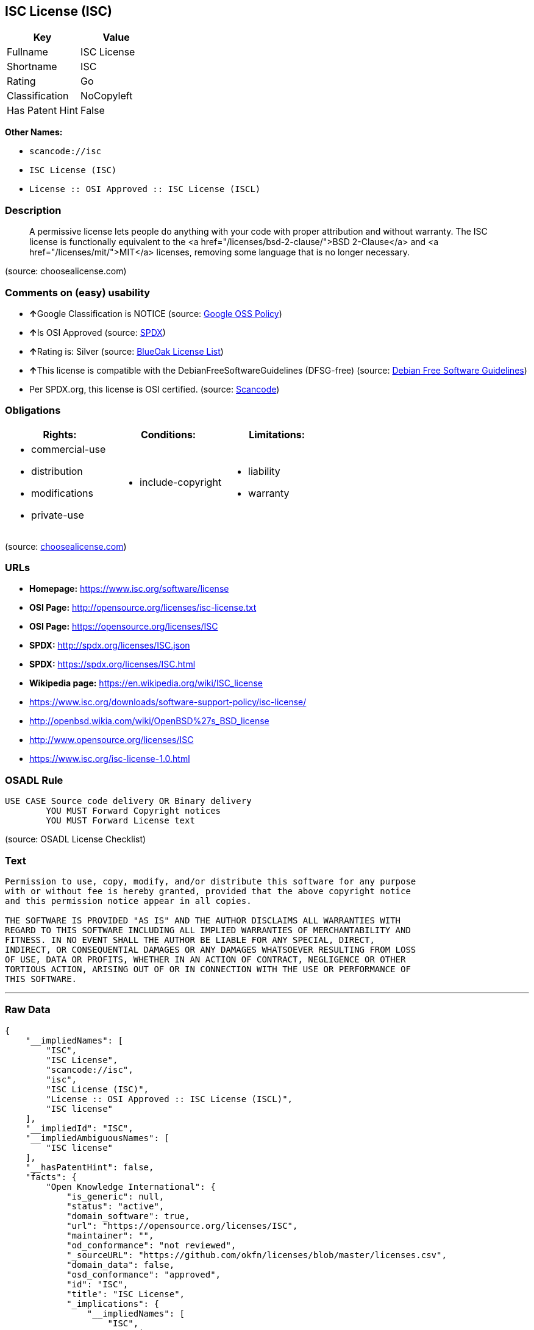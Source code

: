 == ISC License (ISC)

[cols=",",options="header",]
|===
|Key |Value
|Fullname |ISC License
|Shortname |ISC
|Rating |Go
|Classification |NoCopyleft
|Has Patent Hint |False
|===

*Other Names:*

* `+scancode://isc+`
* `+ISC License (ISC)+`
* `+License :: OSI Approved :: ISC License (ISCL)+`

=== Description

____
A permissive license lets people do anything with your code with proper
attribution and without warranty. The ISC license is functionally
equivalent to the <a href="/licenses/bsd-2-clause/">BSD 2-Clause</a> and
<a href="/licenses/mit/">MIT</a> licenses, removing some language that
is no longer necessary.
____

(source: choosealicense.com)

=== Comments on (easy) usability

* **↑**Google Classification is NOTICE (source:
https://opensource.google.com/docs/thirdparty/licenses/[Google OSS
Policy])
* **↑**Is OSI Approved (source:
https://spdx.org/licenses/ISC.html[SPDX])
* **↑**Rating is: Silver (source:
https://blueoakcouncil.org/list[BlueOak License List])
* **↑**This license is compatible with the DebianFreeSoftwareGuidelines
(DFSG-free) (source: https://wiki.debian.org/DFSGLicenses[Debian Free
Software Guidelines])
* Per SPDX.org, this license is OSI certified. (source:
https://github.com/nexB/scancode-toolkit/blob/develop/src/licensedcode/data/licenses/isc.yml[Scancode])

=== Obligations

[cols=",,",options="header",]
|===
|Rights: |Conditions: |Limitations:
a|
* commercial-use
* distribution
* modifications
* private-use

a|
* include-copyright

a|
* liability
* warranty

|===

(source:
https://github.com/github/choosealicense.com/blob/gh-pages/_licenses/isc.txt[choosealicense.com])

=== URLs

* *Homepage:* https://www.isc.org/software/license
* *OSI Page:* http://opensource.org/licenses/isc-license.txt
* *OSI Page:* https://opensource.org/licenses/ISC
* *SPDX:* http://spdx.org/licenses/ISC.json
* *SPDX:* https://spdx.org/licenses/ISC.html
* *Wikipedia page:* https://en.wikipedia.org/wiki/ISC_license
* https://www.isc.org/downloads/software-support-policy/isc-license/
* http://openbsd.wikia.com/wiki/OpenBSD%27s_BSD_license
* http://www.opensource.org/licenses/ISC
* https://www.isc.org/isc-license-1.0.html

=== OSADL Rule

....
USE CASE Source code delivery OR Binary delivery
	YOU MUST Forward Copyright notices
	YOU MUST Forward License text
....

(source: OSADL License Checklist)

=== Text

....
Permission to use, copy, modify, and/or distribute this software for any purpose
with or without fee is hereby granted, provided that the above copyright notice
and this permission notice appear in all copies.

THE SOFTWARE IS PROVIDED "AS IS" AND THE AUTHOR DISCLAIMS ALL WARRANTIES WITH
REGARD TO THIS SOFTWARE INCLUDING ALL IMPLIED WARRANTIES OF MERCHANTABILITY AND
FITNESS. IN NO EVENT SHALL THE AUTHOR BE LIABLE FOR ANY SPECIAL, DIRECT,
INDIRECT, OR CONSEQUENTIAL DAMAGES OR ANY DAMAGES WHATSOEVER RESULTING FROM LOSS
OF USE, DATA OR PROFITS, WHETHER IN AN ACTION OF CONTRACT, NEGLIGENCE OR OTHER
TORTIOUS ACTION, ARISING OUT OF OR IN CONNECTION WITH THE USE OR PERFORMANCE OF
THIS SOFTWARE.
....

'''''

=== Raw Data

....
{
    "__impliedNames": [
        "ISC",
        "ISC License",
        "scancode://isc",
        "isc",
        "ISC License (ISC)",
        "License :: OSI Approved :: ISC License (ISCL)",
        "ISC license"
    ],
    "__impliedId": "ISC",
    "__impliedAmbiguousNames": [
        "ISC license"
    ],
    "__hasPatentHint": false,
    "facts": {
        "Open Knowledge International": {
            "is_generic": null,
            "status": "active",
            "domain_software": true,
            "url": "https://opensource.org/licenses/ISC",
            "maintainer": "",
            "od_conformance": "not reviewed",
            "_sourceURL": "https://github.com/okfn/licenses/blob/master/licenses.csv",
            "domain_data": false,
            "osd_conformance": "approved",
            "id": "ISC",
            "title": "ISC License",
            "_implications": {
                "__impliedNames": [
                    "ISC",
                    "ISC License"
                ],
                "__impliedId": "ISC",
                "__impliedURLs": [
                    [
                        null,
                        "https://opensource.org/licenses/ISC"
                    ]
                ]
            },
            "domain_content": false
        },
        "SPDX": {
            "isSPDXLicenseDeprecated": false,
            "spdxFullName": "ISC License",
            "spdxDetailsURL": "http://spdx.org/licenses/ISC.json",
            "_sourceURL": "https://spdx.org/licenses/ISC.html",
            "spdxLicIsOSIApproved": true,
            "spdxSeeAlso": [
                "https://www.isc.org/downloads/software-support-policy/isc-license/",
                "https://opensource.org/licenses/ISC"
            ],
            "_implications": {
                "__impliedNames": [
                    "ISC",
                    "ISC License"
                ],
                "__impliedId": "ISC",
                "__impliedJudgement": [
                    [
                        "SPDX",
                        {
                            "tag": "PositiveJudgement",
                            "contents": "Is OSI Approved"
                        }
                    ]
                ],
                "__isOsiApproved": true,
                "__impliedURLs": [
                    [
                        "SPDX",
                        "http://spdx.org/licenses/ISC.json"
                    ],
                    [
                        null,
                        "https://www.isc.org/downloads/software-support-policy/isc-license/"
                    ],
                    [
                        null,
                        "https://opensource.org/licenses/ISC"
                    ]
                ]
            },
            "spdxLicenseId": "ISC"
        },
        "OSADL License Checklist": {
            "_sourceURL": "https://www.osadl.org/fileadmin/checklists/unreflicenses/ISC.txt",
            "spdxId": "ISC",
            "osadlRule": "USE CASE Source code delivery OR Binary delivery\r\n\tYOU MUST Forward Copyright notices\n\tYOU MUST Forward License text\n",
            "_implications": {
                "__impliedNames": [
                    "ISC"
                ]
            }
        },
        "Scancode": {
            "otherUrls": [
                "http://openbsd.wikia.com/wiki/OpenBSD%27s_BSD_license",
                "http://www.isc.org/software/license",
                "http://www.opensource.org/licenses/ISC",
                "https://opensource.org/licenses/ISC",
                "https://www.isc.org/downloads/software-support-policy/isc-license/",
                "https://www.isc.org/isc-license-1.0.html"
            ],
            "homepageUrl": "https://www.isc.org/software/license",
            "shortName": "ISC License",
            "textUrls": null,
            "text": "Permission to use, copy, modify, and/or distribute this software for any purpose\nwith or without fee is hereby granted, provided that the above copyright notice\nand this permission notice appear in all copies.\n\nTHE SOFTWARE IS PROVIDED \"AS IS\" AND THE AUTHOR DISCLAIMS ALL WARRANTIES WITH\nREGARD TO THIS SOFTWARE INCLUDING ALL IMPLIED WARRANTIES OF MERCHANTABILITY AND\nFITNESS. IN NO EVENT SHALL THE AUTHOR BE LIABLE FOR ANY SPECIAL, DIRECT,\nINDIRECT, OR CONSEQUENTIAL DAMAGES OR ANY DAMAGES WHATSOEVER RESULTING FROM LOSS\nOF USE, DATA OR PROFITS, WHETHER IN AN ACTION OF CONTRACT, NEGLIGENCE OR OTHER\nTORTIOUS ACTION, ARISING OUT OF OR IN CONNECTION WITH THE USE OR PERFORMANCE OF\nTHIS SOFTWARE.\n",
            "category": "Permissive",
            "osiUrl": "http://opensource.org/licenses/isc-license.txt",
            "owner": "ISC - Internet Systems Consortium",
            "_sourceURL": "https://github.com/nexB/scancode-toolkit/blob/develop/src/licensedcode/data/licenses/isc.yml",
            "key": "isc",
            "name": "ISC License",
            "spdxId": "ISC",
            "notes": "Per SPDX.org, this license is OSI certified.",
            "_implications": {
                "__impliedNames": [
                    "scancode://isc",
                    "ISC License",
                    "ISC"
                ],
                "__impliedId": "ISC",
                "__impliedJudgement": [
                    [
                        "Scancode",
                        {
                            "tag": "NeutralJudgement",
                            "contents": "Per SPDX.org, this license is OSI certified."
                        }
                    ]
                ],
                "__impliedCopyleft": [
                    [
                        "Scancode",
                        "NoCopyleft"
                    ]
                ],
                "__calculatedCopyleft": "NoCopyleft",
                "__impliedText": "Permission to use, copy, modify, and/or distribute this software for any purpose\nwith or without fee is hereby granted, provided that the above copyright notice\nand this permission notice appear in all copies.\n\nTHE SOFTWARE IS PROVIDED \"AS IS\" AND THE AUTHOR DISCLAIMS ALL WARRANTIES WITH\nREGARD TO THIS SOFTWARE INCLUDING ALL IMPLIED WARRANTIES OF MERCHANTABILITY AND\nFITNESS. IN NO EVENT SHALL THE AUTHOR BE LIABLE FOR ANY SPECIAL, DIRECT,\nINDIRECT, OR CONSEQUENTIAL DAMAGES OR ANY DAMAGES WHATSOEVER RESULTING FROM LOSS\nOF USE, DATA OR PROFITS, WHETHER IN AN ACTION OF CONTRACT, NEGLIGENCE OR OTHER\nTORTIOUS ACTION, ARISING OUT OF OR IN CONNECTION WITH THE USE OR PERFORMANCE OF\nTHIS SOFTWARE.\n",
                "__impliedURLs": [
                    [
                        "Homepage",
                        "https://www.isc.org/software/license"
                    ],
                    [
                        "OSI Page",
                        "http://opensource.org/licenses/isc-license.txt"
                    ],
                    [
                        null,
                        "http://openbsd.wikia.com/wiki/OpenBSD%27s_BSD_license"
                    ],
                    [
                        null,
                        "http://www.isc.org/software/license"
                    ],
                    [
                        null,
                        "http://www.opensource.org/licenses/ISC"
                    ],
                    [
                        null,
                        "https://opensource.org/licenses/ISC"
                    ],
                    [
                        null,
                        "https://www.isc.org/downloads/software-support-policy/isc-license/"
                    ],
                    [
                        null,
                        "https://www.isc.org/isc-license-1.0.html"
                    ]
                ]
            }
        },
        "OpenChainPolicyTemplate": {
            "isSaaSDeemed": "no",
            "licenseType": "permissive",
            "freedomOrDeath": "no",
            "typeCopyleft": "no",
            "_sourceURL": "https://github.com/OpenChain-Project/curriculum/raw/ddf1e879341adbd9b297cd67c5d5c16b2076540b/policy-template/Open%20Source%20Policy%20Template%20for%20OpenChain%20Specification%201.2.ods",
            "name": "ISC License",
            "commercialUse": true,
            "spdxId": "ISC",
            "_implications": {
                "__impliedNames": [
                    "ISC"
                ]
            }
        },
        "Debian Free Software Guidelines": {
            "LicenseName": "ISC license",
            "State": "DFSGCompatible",
            "_sourceURL": "https://wiki.debian.org/DFSGLicenses",
            "_implications": {
                "__impliedNames": [
                    "ISC"
                ],
                "__impliedAmbiguousNames": [
                    "ISC license"
                ],
                "__impliedJudgement": [
                    [
                        "Debian Free Software Guidelines",
                        {
                            "tag": "PositiveJudgement",
                            "contents": "This license is compatible with the DebianFreeSoftwareGuidelines (DFSG-free)"
                        }
                    ]
                ]
            },
            "Comment": null,
            "LicenseId": "ISC"
        },
        "BlueOak License List": {
            "BlueOakRating": "Silver",
            "url": "https://spdx.org/licenses/ISC.html",
            "isPermissive": true,
            "_sourceURL": "https://blueoakcouncil.org/list",
            "name": "ISC License",
            "id": "ISC",
            "_implications": {
                "__impliedNames": [
                    "ISC"
                ],
                "__impliedJudgement": [
                    [
                        "BlueOak License List",
                        {
                            "tag": "PositiveJudgement",
                            "contents": "Rating is: Silver"
                        }
                    ]
                ],
                "__impliedCopyleft": [
                    [
                        "BlueOak License List",
                        "NoCopyleft"
                    ]
                ],
                "__calculatedCopyleft": "NoCopyleft",
                "__impliedURLs": [
                    [
                        "SPDX",
                        "https://spdx.org/licenses/ISC.html"
                    ]
                ]
            }
        },
        "OpenSourceInitiative": {
            "text": [
                {
                    "url": "https://opensource.org/licenses/ISC",
                    "title": "HTML",
                    "media_type": "text/html"
                }
            ],
            "identifiers": [
                {
                    "identifier": "ISC",
                    "scheme": "DEP5"
                },
                {
                    "identifier": "ISC",
                    "scheme": "SPDX"
                },
                {
                    "identifier": "License :: OSI Approved :: ISC License (ISCL)",
                    "scheme": "Trove"
                }
            ],
            "superseded_by": null,
            "_sourceURL": "https://opensource.org/licenses/",
            "name": "ISC License (ISC)",
            "other_names": [],
            "keywords": [
                "osi-approved"
            ],
            "id": "ISC",
            "links": [
                {
                    "note": "OSI Page",
                    "url": "https://opensource.org/licenses/ISC"
                },
                {
                    "note": "Wikipedia page",
                    "url": "https://en.wikipedia.org/wiki/ISC_license"
                }
            ],
            "_implications": {
                "__impliedNames": [
                    "ISC",
                    "ISC License (ISC)",
                    "ISC",
                    "ISC",
                    "License :: OSI Approved :: ISC License (ISCL)"
                ],
                "__impliedURLs": [
                    [
                        "OSI Page",
                        "https://opensource.org/licenses/ISC"
                    ],
                    [
                        "Wikipedia page",
                        "https://en.wikipedia.org/wiki/ISC_license"
                    ]
                ]
            }
        },
        "Wikipedia": {
            "Distribution": {
                "value": "Permissive",
                "description": "distribution of the code to third parties"
            },
            "Linking": {
                "value": "Permissive",
                "description": "linking of the licensed code with code licensed under a different license (e.g. when the code is provided as a library)"
            },
            "Publication date": "June 2003",
            "_sourceURL": "https://en.wikipedia.org/wiki/Comparison_of_free_and_open-source_software_licenses",
            "Koordinaten": {
                "name": "ISC license",
                "version": null,
                "spdxId": "ISC"
            },
            "_implications": {
                "__impliedNames": [
                    "ISC",
                    "ISC license"
                ],
                "__hasPatentHint": false
            },
            "Modification": {
                "value": "Permissive",
                "description": "modification of the code by a licensee"
            }
        },
        "finos-osr/OSLC-handbook": {
            "terms": [
                {
                    "termUseCases": [
                        "UB",
                        "MB",
                        "US",
                        "MS"
                    ],
                    "termSeeAlso": null,
                    "termDescription": "Provide copy of license",
                    "termComplianceNotes": "This information must appear \"in all copies\"",
                    "termType": "condition"
                },
                {
                    "termUseCases": [
                        "UB",
                        "MB",
                        "US",
                        "MS"
                    ],
                    "termSeeAlso": null,
                    "termDescription": "Provide copyright notice",
                    "termComplianceNotes": "This information must appear \"in all copies\"",
                    "termType": "condition"
                }
            ],
            "_sourceURL": "https://github.com/finos-osr/OSLC-handbook/blob/master/src/ISC.yaml",
            "name": "ISC License",
            "nameFromFilename": "ISC",
            "notes": null,
            "_implications": {
                "__impliedNames": [
                    "ISC",
                    "ISC License"
                ]
            },
            "licenseId": [
                "ISC",
                "ISC License"
            ]
        },
        "choosealicense.com": {
            "limitations": [
                "liability",
                "warranty"
            ],
            "_sourceURL": "https://github.com/github/choosealicense.com/blob/gh-pages/_licenses/isc.txt",
            "content": "---\ntitle: ISC License\nspdx-id: ISC\n\ndescription: A permissive license lets people do anything with your code with proper attribution and without warranty. The ISC license is functionally equivalent to the <a href=\"/licenses/bsd-2-clause/\">BSD 2-Clause</a> and <a href=\"/licenses/mit/\">MIT</a> licenses, removing some language that is no longer necessary.\n\nhow: Create a text file (typically named LICENSE or LICENSE.txt) in the root of your source code and copy the text of the license into the file. Replace [year] with the current year and [fullname] with the name (or names) of the copyright holders.\n\nusing:\n  - Helix: https://github.com/tildeio/helix/blob/master/LICENSE\n  - Node.js semver: https://github.com/npm/node-semver/blob/master/LICENSE\n  - OpenStreetMap iD: https://github.com/openstreetmap/iD/blob/master/LICENSE.md\n\npermissions:\n  - commercial-use\n  - distribution\n  - modifications\n  - private-use\n\nconditions:\n  - include-copyright\n\nlimitations:\n  - liability\n  - warranty\n\n---\n\nISC License\n\nCopyright (c) [year], [fullname]\n\nPermission to use, copy, modify, and/or distribute this software for any\npurpose with or without fee is hereby granted, provided that the above\ncopyright notice and this permission notice appear in all copies.\n\nTHE SOFTWARE IS PROVIDED \"AS IS\" AND THE AUTHOR DISCLAIMS ALL WARRANTIES\nWITH REGARD TO THIS SOFTWARE INCLUDING ALL IMPLIED WARRANTIES OF\nMERCHANTABILITY AND FITNESS. IN NO EVENT SHALL THE AUTHOR BE LIABLE FOR\nANY SPECIAL, DIRECT, INDIRECT, OR CONSEQUENTIAL DAMAGES OR ANY DAMAGES\nWHATSOEVER RESULTING FROM LOSS OF USE, DATA OR PROFITS, WHETHER IN AN\nACTION OF CONTRACT, NEGLIGENCE OR OTHER TORTIOUS ACTION, ARISING OUT OF\nOR IN CONNECTION WITH THE USE OR PERFORMANCE OF THIS SOFTWARE.\n",
            "name": "isc",
            "hidden": null,
            "spdxId": "ISC",
            "conditions": [
                "include-copyright"
            ],
            "permissions": [
                "commercial-use",
                "distribution",
                "modifications",
                "private-use"
            ],
            "featured": null,
            "nickname": null,
            "how": "Create a text file (typically named LICENSE or LICENSE.txt) in the root of your source code and copy the text of the license into the file. Replace [year] with the current year and [fullname] with the name (or names) of the copyright holders.",
            "title": "ISC License",
            "_implications": {
                "__impliedNames": [
                    "isc",
                    "ISC"
                ],
                "__obligations": {
                    "limitations": [
                        {
                            "tag": "ImpliedLimitation",
                            "contents": "liability"
                        },
                        {
                            "tag": "ImpliedLimitation",
                            "contents": "warranty"
                        }
                    ],
                    "rights": [
                        {
                            "tag": "ImpliedRight",
                            "contents": "commercial-use"
                        },
                        {
                            "tag": "ImpliedRight",
                            "contents": "distribution"
                        },
                        {
                            "tag": "ImpliedRight",
                            "contents": "modifications"
                        },
                        {
                            "tag": "ImpliedRight",
                            "contents": "private-use"
                        }
                    ],
                    "conditions": [
                        {
                            "tag": "ImpliedCondition",
                            "contents": "include-copyright"
                        }
                    ]
                }
            },
            "description": "A permissive license lets people do anything with your code with proper attribution and without warranty. The ISC license is functionally equivalent to the <a href=\"/licenses/bsd-2-clause/\">BSD 2-Clause</a> and <a href=\"/licenses/mit/\">MIT</a> licenses, removing some language that is no longer necessary."
        },
        "Google OSS Policy": {
            "rating": "NOTICE",
            "_sourceURL": "https://opensource.google.com/docs/thirdparty/licenses/",
            "id": "ISC",
            "_implications": {
                "__impliedNames": [
                    "ISC"
                ],
                "__impliedJudgement": [
                    [
                        "Google OSS Policy",
                        {
                            "tag": "PositiveJudgement",
                            "contents": "Google Classification is NOTICE"
                        }
                    ]
                ],
                "__impliedCopyleft": [
                    [
                        "Google OSS Policy",
                        "NoCopyleft"
                    ]
                ],
                "__calculatedCopyleft": "NoCopyleft"
            }
        }
    },
    "__impliedJudgement": [
        [
            "BlueOak License List",
            {
                "tag": "PositiveJudgement",
                "contents": "Rating is: Silver"
            }
        ],
        [
            "Debian Free Software Guidelines",
            {
                "tag": "PositiveJudgement",
                "contents": "This license is compatible with the DebianFreeSoftwareGuidelines (DFSG-free)"
            }
        ],
        [
            "Google OSS Policy",
            {
                "tag": "PositiveJudgement",
                "contents": "Google Classification is NOTICE"
            }
        ],
        [
            "SPDX",
            {
                "tag": "PositiveJudgement",
                "contents": "Is OSI Approved"
            }
        ],
        [
            "Scancode",
            {
                "tag": "NeutralJudgement",
                "contents": "Per SPDX.org, this license is OSI certified."
            }
        ]
    ],
    "__impliedCopyleft": [
        [
            "BlueOak License List",
            "NoCopyleft"
        ],
        [
            "Google OSS Policy",
            "NoCopyleft"
        ],
        [
            "Scancode",
            "NoCopyleft"
        ]
    ],
    "__calculatedCopyleft": "NoCopyleft",
    "__obligations": {
        "limitations": [
            {
                "tag": "ImpliedLimitation",
                "contents": "liability"
            },
            {
                "tag": "ImpliedLimitation",
                "contents": "warranty"
            }
        ],
        "rights": [
            {
                "tag": "ImpliedRight",
                "contents": "commercial-use"
            },
            {
                "tag": "ImpliedRight",
                "contents": "distribution"
            },
            {
                "tag": "ImpliedRight",
                "contents": "modifications"
            },
            {
                "tag": "ImpliedRight",
                "contents": "private-use"
            }
        ],
        "conditions": [
            {
                "tag": "ImpliedCondition",
                "contents": "include-copyright"
            }
        ]
    },
    "__isOsiApproved": true,
    "__impliedText": "Permission to use, copy, modify, and/or distribute this software for any purpose\nwith or without fee is hereby granted, provided that the above copyright notice\nand this permission notice appear in all copies.\n\nTHE SOFTWARE IS PROVIDED \"AS IS\" AND THE AUTHOR DISCLAIMS ALL WARRANTIES WITH\nREGARD TO THIS SOFTWARE INCLUDING ALL IMPLIED WARRANTIES OF MERCHANTABILITY AND\nFITNESS. IN NO EVENT SHALL THE AUTHOR BE LIABLE FOR ANY SPECIAL, DIRECT,\nINDIRECT, OR CONSEQUENTIAL DAMAGES OR ANY DAMAGES WHATSOEVER RESULTING FROM LOSS\nOF USE, DATA OR PROFITS, WHETHER IN AN ACTION OF CONTRACT, NEGLIGENCE OR OTHER\nTORTIOUS ACTION, ARISING OUT OF OR IN CONNECTION WITH THE USE OR PERFORMANCE OF\nTHIS SOFTWARE.\n",
    "__impliedURLs": [
        [
            "SPDX",
            "http://spdx.org/licenses/ISC.json"
        ],
        [
            null,
            "https://www.isc.org/downloads/software-support-policy/isc-license/"
        ],
        [
            null,
            "https://opensource.org/licenses/ISC"
        ],
        [
            "SPDX",
            "https://spdx.org/licenses/ISC.html"
        ],
        [
            "Homepage",
            "https://www.isc.org/software/license"
        ],
        [
            "OSI Page",
            "http://opensource.org/licenses/isc-license.txt"
        ],
        [
            null,
            "http://openbsd.wikia.com/wiki/OpenBSD%27s_BSD_license"
        ],
        [
            null,
            "http://www.isc.org/software/license"
        ],
        [
            null,
            "http://www.opensource.org/licenses/ISC"
        ],
        [
            null,
            "https://www.isc.org/isc-license-1.0.html"
        ],
        [
            "OSI Page",
            "https://opensource.org/licenses/ISC"
        ],
        [
            "Wikipedia page",
            "https://en.wikipedia.org/wiki/ISC_license"
        ]
    ]
}
....

'''''

=== Dot Cluster Graph

image:../dot/ISC.svg[image,title="dot"]
